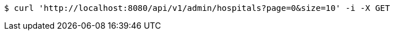 [source,bash]
----
$ curl 'http://localhost:8080/api/v1/admin/hospitals?page=0&size=10' -i -X GET
----